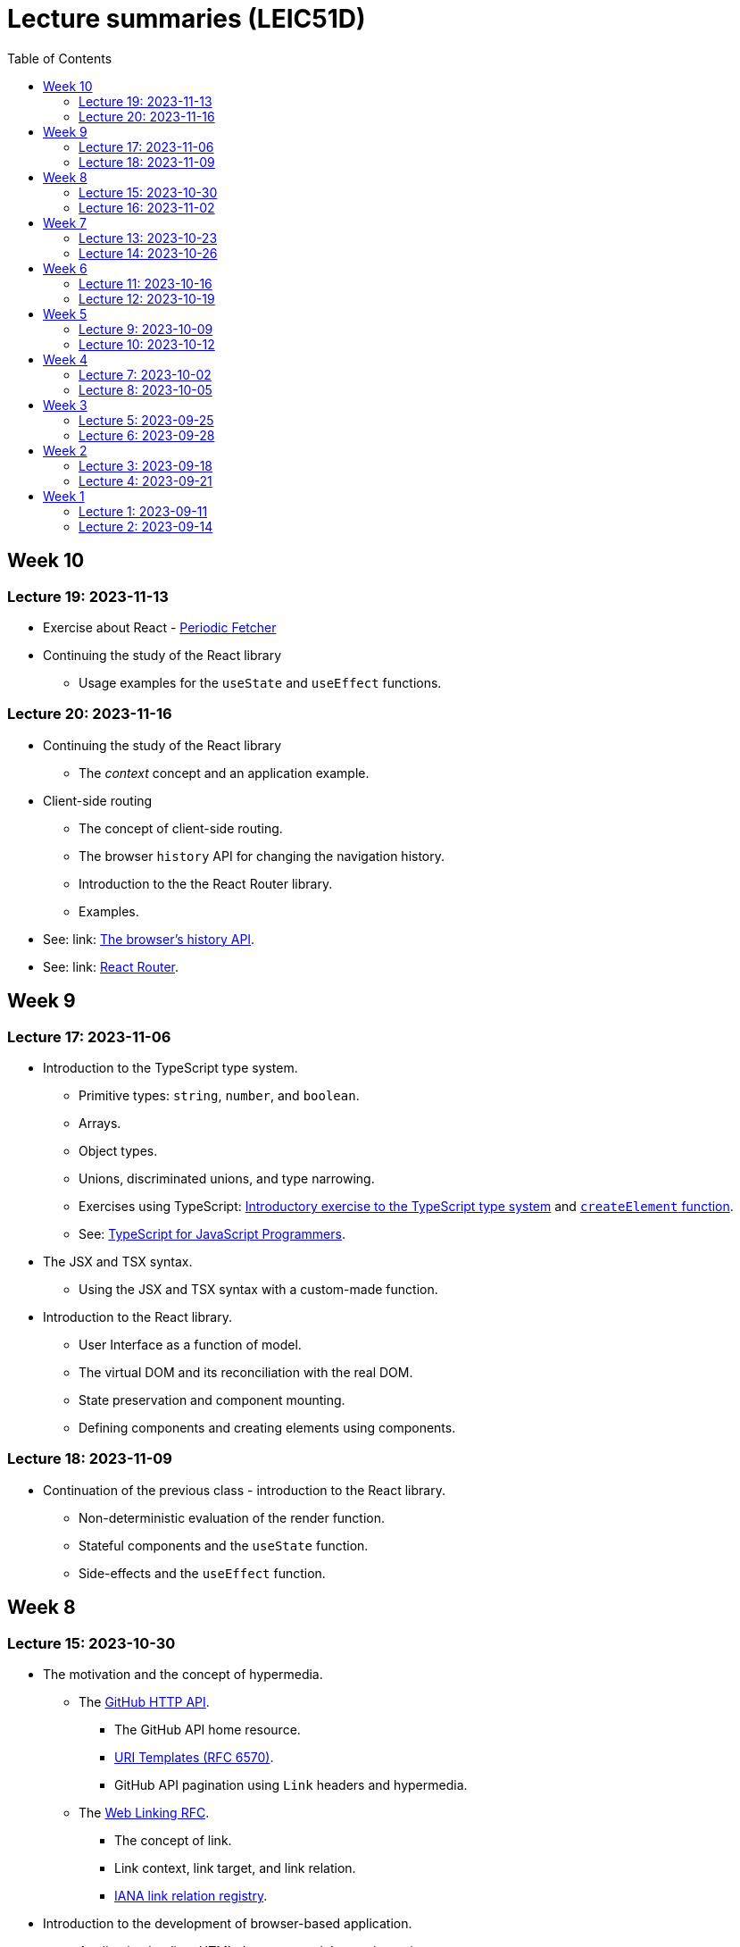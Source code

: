 = Lecture summaries (LEIC51D)
:toc: auto

== Week 10

=== Lecture 19: 2023-11-13

* Exercise about React - link:./exercises/05-0-react.adoc[Periodic Fetcher]
* Continuing the study of the React library
** Usage examples for the `useState` and `useEffect` functions.

=== Lecture 20: 2023-11-16

* Continuing the study of the React library
** The _context_ concept and an application example.
* Client-side routing
** The concept of client-side routing.
** The browser `history` API for changing the navigation history.
** Introduction to the the React Router library.
** Examples.
* See: link: https://developer.mozilla.org/en-US/docs/Web/API/History[The browser's history API].
* See: link: https://reactrouter.com/en/main[React Router].

== Week 9

=== Lecture 17: 2023-11-06

* Introduction to the TypeScript type system.
** Primitive types: `string`, `number`, and `boolean`.
** Arrays.
** Object types.
** Unions, discriminated unions, and type narrowing.
** Exercises using TypeScript: link:./exercises/04-1-ts-intro.adoc[Introductory exercise to the TypeScript type system] and link:./exercises/04-2-ts-types.adoc[`createElement` function].
** See: link:https://www.typescriptlang.org/docs/handbook/typescript-in-5-minutes.html[TypeScript for JavaScript Programmers].

* The JSX and TSX syntax.
** Using the JSX and TSX syntax with a custom-made function.

* Introduction to the React library.
** User Interface as a function of model.
** The virtual DOM and its reconciliation with the real DOM.
** State preservation and component mounting.
** Defining components and creating elements using components.

=== Lecture 18: 2023-11-09

* Continuation of the previous class - introduction to the React library.
** Non-deterministic evaluation of the render function.
** Stateful components and the `useState` function.
** Side-effects and the `useEffect` function.

== Week 8

=== Lecture 15: 2023-10-30

* The motivation and the concept of hypermedia.
** The link:https://docs.github.com/en/rest?apiVersion=2022-11-28[GitHub HTTP API].
*** The GitHub API home resource.
*** link:https://www.rfc-editor.org/rfc/rfc6570.html[URI Templates (RFC 6570)].
*** GitHub API pagination using `Link` headers and hypermedia.
** The link:https://www.rfc-editor.org/rfc/rfc8288.html[Web Linking RFC].
*** The concept of link.
*** Link context, link target, and link relation.
*** link:https://www.iana.org/assignments/link-relations/link-relations.xhtml[IANA link relation registry].

* Introduction to the development of browser-based application.
** Application loading: HTML document and Javascript scripts.
** link:./exercises/04-0-js-intro.adoc[Exercises about document loading].
** The motivation for bundling and an example using module wrapping inside functions.

=== Lecture 16: 2023-11-02

* Continuation of the previous lecture.
** The motivation for an application build step, transforming the source files into the resources provided to the browser.
*** Bundling - reduction of the HTTP requests needed to load the script resources.
*** Minification - reduction of the script size.
*** Compilation - use of a different language on the source files, namely TypeScript.
* link:https://webpack.js.org[Webpack]-based build step.
** Difference between dependencies and development dependencies in NPM.
** Difference between the browser javascript host and the node javascript host.

== Week 7

=== Lecture 13: 2023-10-23

Presentations for the project's first phase.

=== Lecture 14: 2023-10-26

Presentations for the project's first phase.

== Week 6

=== Lecture 11: 2023-10-16

Supporting the development of the project first phase.

=== Lecture 12: 2023-10-19

Supporting the development of the project first phase.

== Week 5

No lectures this week. However the following resources were made available:

* Videos from previous semesters (in Portuguese)
** Web Architecture and the HTTP protocol
*** https://educast.fccn.pt/vod/clips/5aaenivx
*** https://educast.fccn.pt/vod/clips/2f25isgofd
** Hypermedia
*** https://educast.fccn.pt/vod/clips/2f25isgri4
https://educast.fccn.pt/vod/clips/23fwn3eb4
** HTTP API design 
*** https://educast.fccn.pt/vod/clips/5zr24oa0q
*** https://educast.fccn.pt/vod/clips/1a4x95bzno

* Document on how to design non-success representations:
** https://labs.pedrofelix.org/notes/http/how-to-fail

=== Lecture 9: 2023-10-09

No lecture, since the lecturer was abroad attending a conference.

=== Lecture 10: 2023-10-12

No lecture, since the lecturer was abroad attending a conference.

== Week 4

=== Lecture 7: 2023-10-02

* The architecture of the World Wide Web.
** The Web as an information space composed by resources.
** Identification, interaction, and formats.
* The HTTP protocol.
** Request and response messages.
** Intermediaries: proxies and gateways.
** The concept of a uniform interface.
** Request methods and their semantic.
** Response status and their semantic.
** Request, response, and content headers.
* Representing non-success in HTTP APIs.
** The link:https://www.rfc-editor.org/rfc/rfc9457.html[Problem Details for HTTP APIs] RFC and the `application/problem+json` media-type.

* See
** link:lecture-notes/03-0-web-architecture.adoc[The architecture of the World Wide Web]
** link:lecture-notes/03-1-the-http-protocol.adoc[The HTTP protocol]
** link:lecture-notes/03-2-the-http-protocol-slides.pdf[Slides about the HTTP protocol]
** link:lecture-notes/03-3-api-types-slides.pdf[Slides about API types]
** link:https://labs.pedrofelix.org/notes/http/how-to-fail[How to fail in HTTP APIs]

=== Lecture 8: 2023-10-05

No classes due to national holiday.

== Week 3

=== Lecture 5: 2023-09-25

* Organizational principles for the overall web-based system:
** Frontend component and backend component.
*** Division of responsibilities, and theirs impact on system correctness and evolution.
** Backend internal organization
*** The DBMS and contained databases.
*** The JVM-based application.
** Grouping types and functions.
*** The persistence, services, domain, and HTTP groups.
*** Testing techniques

* See: link:lecture-notes/02-0-backend-code-organization.adoc[Backend Code organization]
* See: link:../code/tic-tac-toe[TicTacToe example] 

=== Lecture 6: 2023-09-28

* Continuation of the previous class.

== Week 2

=== Lecture 3: 2023-09-18

* Laboratory class about the Spring framework.
* See: link:exercises/01-0-spring-boot.adoc[01-0-spring-boot.adoc]

=== Lecture 4: 2023-09-21

* Introduction to the Spring MVC framework.
** Controllers and handlers.
** Argument resolution.
*** Supported argument resolution.
*** Extending argument resolution.
** Message Converters.
*** Extending message converters.
** See: 
*** link:../code/jvm/spring-mvc-sketches/src/main/kotlin/com/example/demo/controllers/ArgumentResolutionExamplesController.kt[ArgumentResolutionExamplesController]
*** link:../code/jvm/spring-mvc-sketches/src/main/kotlin/com/example/demo/pipeline/argumentresolvers/ClientIpArgumentResolver.kt[ClientIpArgumentResolver]
*** link:../code/jvm/spring-mvc-sketches/src/main/kotlin/com/example/demo/controllers/MessageConversionController.kt[MessageConversionController]
*** link:../code/jvm/spring-mvc-sketches/src/main/kotlin/com/example/demo/pipeline/messageconverters[Message Converters]

== Week 1

=== Lecture 1: 2023-09-11

* Course Introduction.
** Goals and Syllabus.
** Evaluation.
** Resources.
** See link:./lecture-notes/00-course-intro.adoc[/lecture-notes/00-course-intro.adoc].

* Introduction to the Spring framework and the Inversion of Control design technique.
** Creating a base project using link:https://start.spring.io[Spring Initializr]
** Project structure
*** Gradle build script and dependencies.
*** The `main` function.
** What happens when running the `main` function.
** Adding a controller.
** Adding a dependency to the controller.
** The concepts of _inversion of control_, _dependency_, _dependency injection_ and _dependency injection container_.
** See: link:../code/spring-boot-demo-leic51d[../code/spring-boot-demo-leic51d]

* The Spring context
** Creating and using a Spring context.
** Statically registering component types.
** Using component scanning.
** Depending on lists of dependencies.
** See: link:lecture-notes/01-0-spring-intro-guide-and-notes.adoc[lecture-notes/01-0-spring-intro-guide-and-notes.adoc].
** See: link:lecture-notes/01-1-ioc-summary-and-recommended-practices.adoc[lecture-notes/01-1-ioc-summary-and-recommended-practices.adoc].
** See: link:../code/jvm/spring-context[../code/jvm/spring-context].

=== Lecture 2: 2023-09-14

* The Spring context.
** Defining bean creation recipes via `@Bean` functions.
** IoC and DI summary and recommended practices.
** See: link:lecture-notes/01-1-ioc-summary-and-recommended-practices.adoc[lecture-notes/01-1-ioc-summary-and-recommended-practices.adoc].
* The Servlet API.
** Servlets and Servlet servers.
** The `HttpServet` abstract class.
** Filters and the filter pipeline.
*** Examples of processing performed by filters, including _short-circuiting_ the request processing.
*** The `HttpFilter` abstract class.
** See: link:../code/jvm/servlet-intro[../code/jvm/servlet-intro]
** See: link:lecture-notes/01-2-servlets.adoc[lecture-notes/01-2-servlets.adoc]

